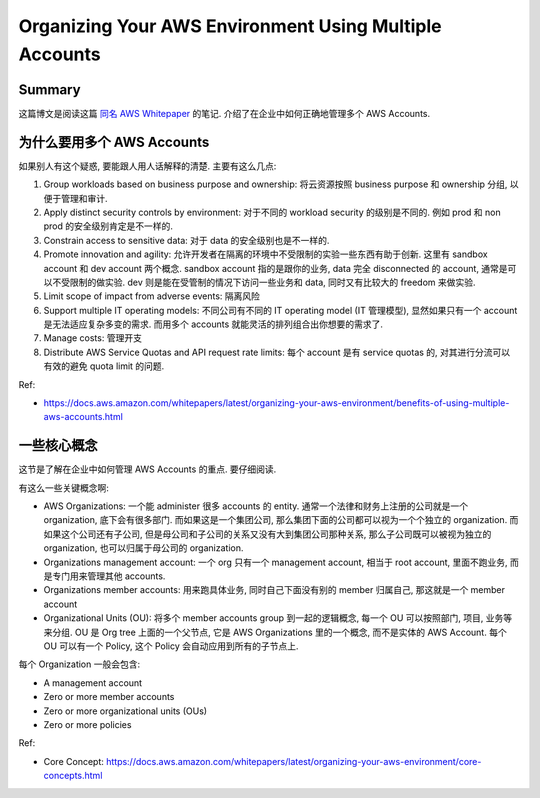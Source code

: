 .. _organizing-your-aws-environment-using-multiple-accounts:

Organizing Your AWS Environment Using Multiple Accounts
==============================================================================


Summary
------------------------------------------------------------------------------
这篇博文是阅读这篇 `同名 AWS Whitepaper <https://docs.aws.amazon.com/whitepapers/latest/organizing-your-aws-environment/organizing-your-aws-environment.html>`_ 的笔记. 介绍了在企业中如何正确地管理多个 AWS Accounts.


为什么要用多个 AWS Accounts
------------------------------------------------------------------------------
如果别人有这个疑惑, 要能跟人用人话解释的清楚. 主要有这么几点:

1. Group workloads based on business purpose and ownership: 将云资源按照 business purpose 和 ownership 分组, 以便于管理和审计.
2. Apply distinct security controls by environment: 对于不同的 workload security 的级别是不同的. 例如 prod 和 non prod 的安全级别肯定是不一样的.
3. Constrain access to sensitive data: 对于 data 的安全级别也是不一样的.
4. Promote innovation and agility: 允许开发者在隔离的环境中不受限制的实验一些东西有助于创新. 这里有 sandbox account 和 dev account 两个概念. sandbox account 指的是跟你的业务, data 完全 disconnected 的 account, 通常是可以不受限制的做实验. dev 则是能在受管制的情况下访问一些业务和 data, 同时又有比较大的 freedom 来做实验.
5. Limit scope of impact from adverse events: 隔离风险
6. Support multiple IT operating models: 不同公司有不同的 IT operating model (IT 管理模型), 显然如果只有一个 account 是无法适应复杂多变的需求. 而用多个 accounts 就能灵活的排列组合出你想要的需求了.
7. Manage costs: 管理开支
8. Distribute AWS Service Quotas and API request rate limits: 每个 account 是有 service quotas 的, 对其进行分流可以有效的避免 quota limit 的问题.

Ref:

- https://docs.aws.amazon.com/whitepapers/latest/organizing-your-aws-environment/benefits-of-using-multiple-aws-accounts.html


一些核心概念
------------------------------------------------------------------------------
这节是了解在企业中如何管理 AWS Accounts 的重点. 要仔细阅读.

有这么一些关键概念啊:

- AWS Organizations: 一个能 administer 很多 accounts 的 entity. 通常一个法律和财务上注册的公司就是一个 organization, 底下会有很多部门. 而如果这是一个集团公司, 那么集团下面的公司都可以视为一个个独立的 organization. 而如果这个公司还有子公司, 但是母公司和子公司的关系又没有大到集团公司那种关系, 那么子公司既可以被视为独立的 organization, 也可以归属于母公司的 organization.
- Organizations management account: 一个 org 只有一个 management account, 相当于 root account, 里面不跑业务, 而是专门用来管理其他 accounts.
- Organizations member accounts: 用来跑具体业务, 同时自己下面没有别的 member 归属自己, 那这就是一个 member account
- Organizational Units (OU): 将多个 member accounts group 到一起的逻辑概念, 每一个 OU 可以按照部门, 项目, 业务等来分组. OU 是 Org tree 上面的一个父节点, 它是 AWS Organizations 里的一个概念, 而不是实体的 AWS Account. 每个 OU 可以有一个 Policy, 这个 Policy 会自动应用到所有的子节点上.

每个 Organization 一般会包含:

- A management account
- Zero or more member accounts
- Zero or more organizational units (OUs)
- Zero or more policies

Ref:

- Core Concept: https://docs.aws.amazon.com/whitepapers/latest/organizing-your-aws-environment/core-concepts.html
